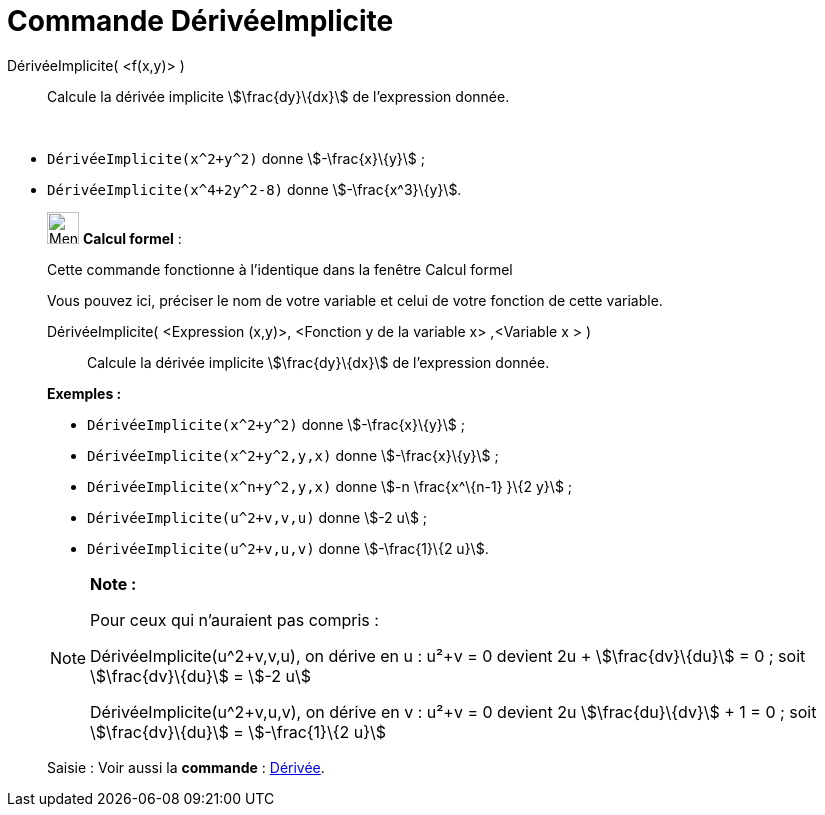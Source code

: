 = Commande DérivéeImplicite
:page-en: commands/ImplicitDerivative
ifdef::env-github[:imagesdir: /fr/modules/ROOT/assets/images]

DérivéeImplicite( <f(x,y)> )::
  Calcule la dérivée implicite stem:[\frac{dy}\{dx}] de l'expression donnée.

[EXAMPLE]
====

 

* `++DérivéeImplicite(x^2+y^2)++` donne stem:[-\frac{x}\{y}] ;
* `++DérivéeImplicite(x^4+2y^2-8)++` donne stem:[-\frac{x^3}\{y}].

====

____________________________________________________________

image:32px-Menu_view_cas.svg.png[Menu view cas.svg,width=32,height=32] *Calcul formel* :

Cette commande fonctionne à l'identique dans la fenêtre Calcul formel

Vous pouvez ici, préciser le nom de votre variable et celui de votre fonction de cette variable.

DérivéeImplicite( <Expression (x,y)>, <Fonction y de la variable x> ,<Variable x > )::
  Calcule la dérivée implicite stem:[\frac{dy}\{dx}] de l'expression donnée.

[EXAMPLE]
====

*Exemples :*  

* `++DérivéeImplicite(x^2+y^2)++` donne stem:[-\frac{x}\{y}] ;
* `++DérivéeImplicite(x^2+y^2,y,x)++` donne stem:[-\frac{x}\{y}] ;
* `++DérivéeImplicite(x^n+y^2,y,x)++` donne stem:[-n \frac{x^\{n-1} }\{2 y}] ;
* `++DérivéeImplicite(u^2+v,v,u)++` donne stem:[-2 u] ;
* `++DérivéeImplicite(u^2+v,u,v)++` donne stem:[-\frac{1}\{2 u}].

====

[NOTE]
====

*Note :*

Pour ceux qui n'auraient pas compris :

DérivéeImplicite(u^2+v,v,u), on dérive en u : u²+v = 0 devient 2u + stem:[\frac{dv}\{du}] = 0 ; soit
stem:[\frac{dv}\{du}] = stem:[-2 u]

DérivéeImplicite(u^2+v,u,v), on dérive en v : u²+v = 0 devient 2u stem:[\frac{du}\{dv}] + 1 = 0 ; soit
stem:[\frac{dv}\{du}] = stem:[-\frac{1}\{2 u}]

====

[.kcode]#Saisie :# Voir aussi la *commande* : xref:/commands/Dérivée.adoc[Dérivée].
